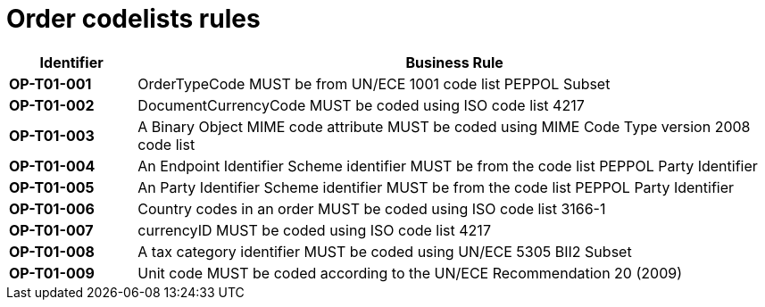 [[codelists-business-rules]]
= Order codelists rules

[cols="1s,5",options="header"]
|====
|Identifier |Business Rule
|OP-T01-001 |OrderTypeCode MUST be from UN/ECE 1001 code list PEPPOL Subset
|OP-T01-002 |DocumentCurrencyCode MUST be coded using ISO code list 4217
|OP-T01-003 |A Binary Object MIME code attribute MUST be coded using MIME Code Type version 2008 code list
|OP-T01-004 |An Endpoint Identifier Scheme identifier MUST be from the code list PEPPOL Party Identifier
|OP-T01-005 |An Party Identifier Scheme identifier MUST be from the code list PEPPOL Party Identifier
|OP-T01-006 |Country codes in an order MUST be coded using ISO code list 3166-1
|OP-T01-007 |currencyID MUST be coded using ISO code list 4217
|OP-T01-008 |A tax category identifier MUST be coded using UN/ECE 5305 BII2 Subset
|OP-T01-009 |Unit code MUST be coded according to the UN/ECE Recommendation 20 (2009)
|====
